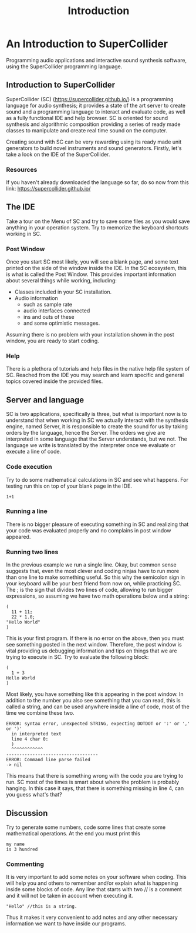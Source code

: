 #+title: Introduction

* An Introduction to SuperCollider
Programming audio applications and interactive sound synthesis software,
using the SuperCollider programming language.
** Introduction to SuperCollider
SuperCollider (SC) (https://supercollider.github.io/) is a programming
language for audio synthesis; it provides a state of the art server to
create sound and a programming language to interact and evaluate code,
as well as a fully functional IDE and help browser. SC is oriented for
sound synthesis and algorithmic composition providing a series of ready
made classes to manipulate and create real time sound on the computer.

Creating sound with SC can be very rewarding using its ready made unit
generators to build novel instruments and sound generators. Firstly,
let's take a look on the IDE of the SuperCollider.

*** Resources
If you haven't already downloaded the language so far, do so now from
this link: https://supercollider.github.io/

** The IDE
Take a tour on the Menu of SC and try to save some files as you would
save anything in your operation system. Try to memorize the keyboard
shortcuts working in SC.

*** Post Window
Once you start SC most likely, you will see a blank page, and some text
printed on the side of the window inside the IDE. In the SC ecosystem,
this is what is called the Post Window. This provides important
information about several things while working, including:

+ Classes included in your SC installation.
+ Audio information
  + such as sample rate
  + audio interfaces connected
  + ins and outs of these
  + and some optimistic messages.

Assuming there is no problem with your installation shown in the post
window, you are ready to start coding.

*** Help
There is a plethora of tutorials and help files in the native help file
system of SC. Reached from the IDE you may search and learn specific and
general topics covered inside the provided files.

** Server and language
SC is two applications, specifically is three, but what is important now
is to understand that when working in SC we actually interact with the
synthesis engine, named Server, it is responsible to create the sound
for us by taking orders by the language, hence the Server. The orders we
give are interpreted in some language that the Server understands, but
we not. The language we write is translated by the interpreter once we
evaluate or execute a line of code.

*** Code execution
Try to do some mathematical calculations in SC and see what happens. For
testing run this on top of your blank page in the IDE.
#+begin_src sclang
1+1
#+end_src

*** Running a line
There is no bigger pleasure of executing something in SC and realizing
that your code was evaluated properly and no complains in post window
appeared.

*** Running two lines
In the previous example we run a single line. Okay, but common sense
suggests that, even the most clever and coding ninjas have to run more
than one line to make something useful. So this why the semicolon sign
in your keyboard will be your best friend from now on, while practicing
SC. The ; is the sign that divides two lines of code, allowing to run
bigger expressions, so assuming we have two math operations below and a
string:

#+begin_src sclang
(
  11 + 11;
  22 * 1.0;
"Hello World"
)
#+end_src

This is your first program. If there is no error on the above, then you
must see something posted in the next window. Therefore, the post
window is vital providing us debugging information and tips on things
that we are trying to execute in SC. Try to evaluate the following
block:

#+begin_src sclang
(
  1 + 3
Hello World
)
#+end_src

Most likely, you have something like this appearing in the post window.
In addition to the number you also see something that you can read, this
is called a string, and can be used anywhere inside a line of code, most
of the time we combine these two.

#+begin_src sclang
ERROR: syntax error, unexpected STRING, expecting DOTDOT or ':' or ',' or ')'
  in interpreted text
  line 4 char 0:
  )
  ^^^^^^^^^^^^
-----------------------------------
ERROR: Command line parse failed
-> nil
#+end_src

This means that there is something wrong with the code you are trying to
run. SC most of the times is smart about where the problem is probably
hanging. In this case it says, that there is something missing in line
4, can you guess what's that?

** Discussion
Try to generate some numbers, code some lines that create some
mathematical operations. At the end you must print this
#+begin_src sclang
my name
is 3 hundred
#+end_src

*** Commenting
It is very important to add some notes on your software when coding.
This will help you and others to remember and/or explain what is
happening inside some blocks of code. Any line that starts with two //
is a comment and it will not be taken in account when executing it.

#+begin_src sclang
"Hello" //this is a string.
#+end_src

Thus it makes it very convenient to add notes and any other necessary
information we want to have inside our programs.
